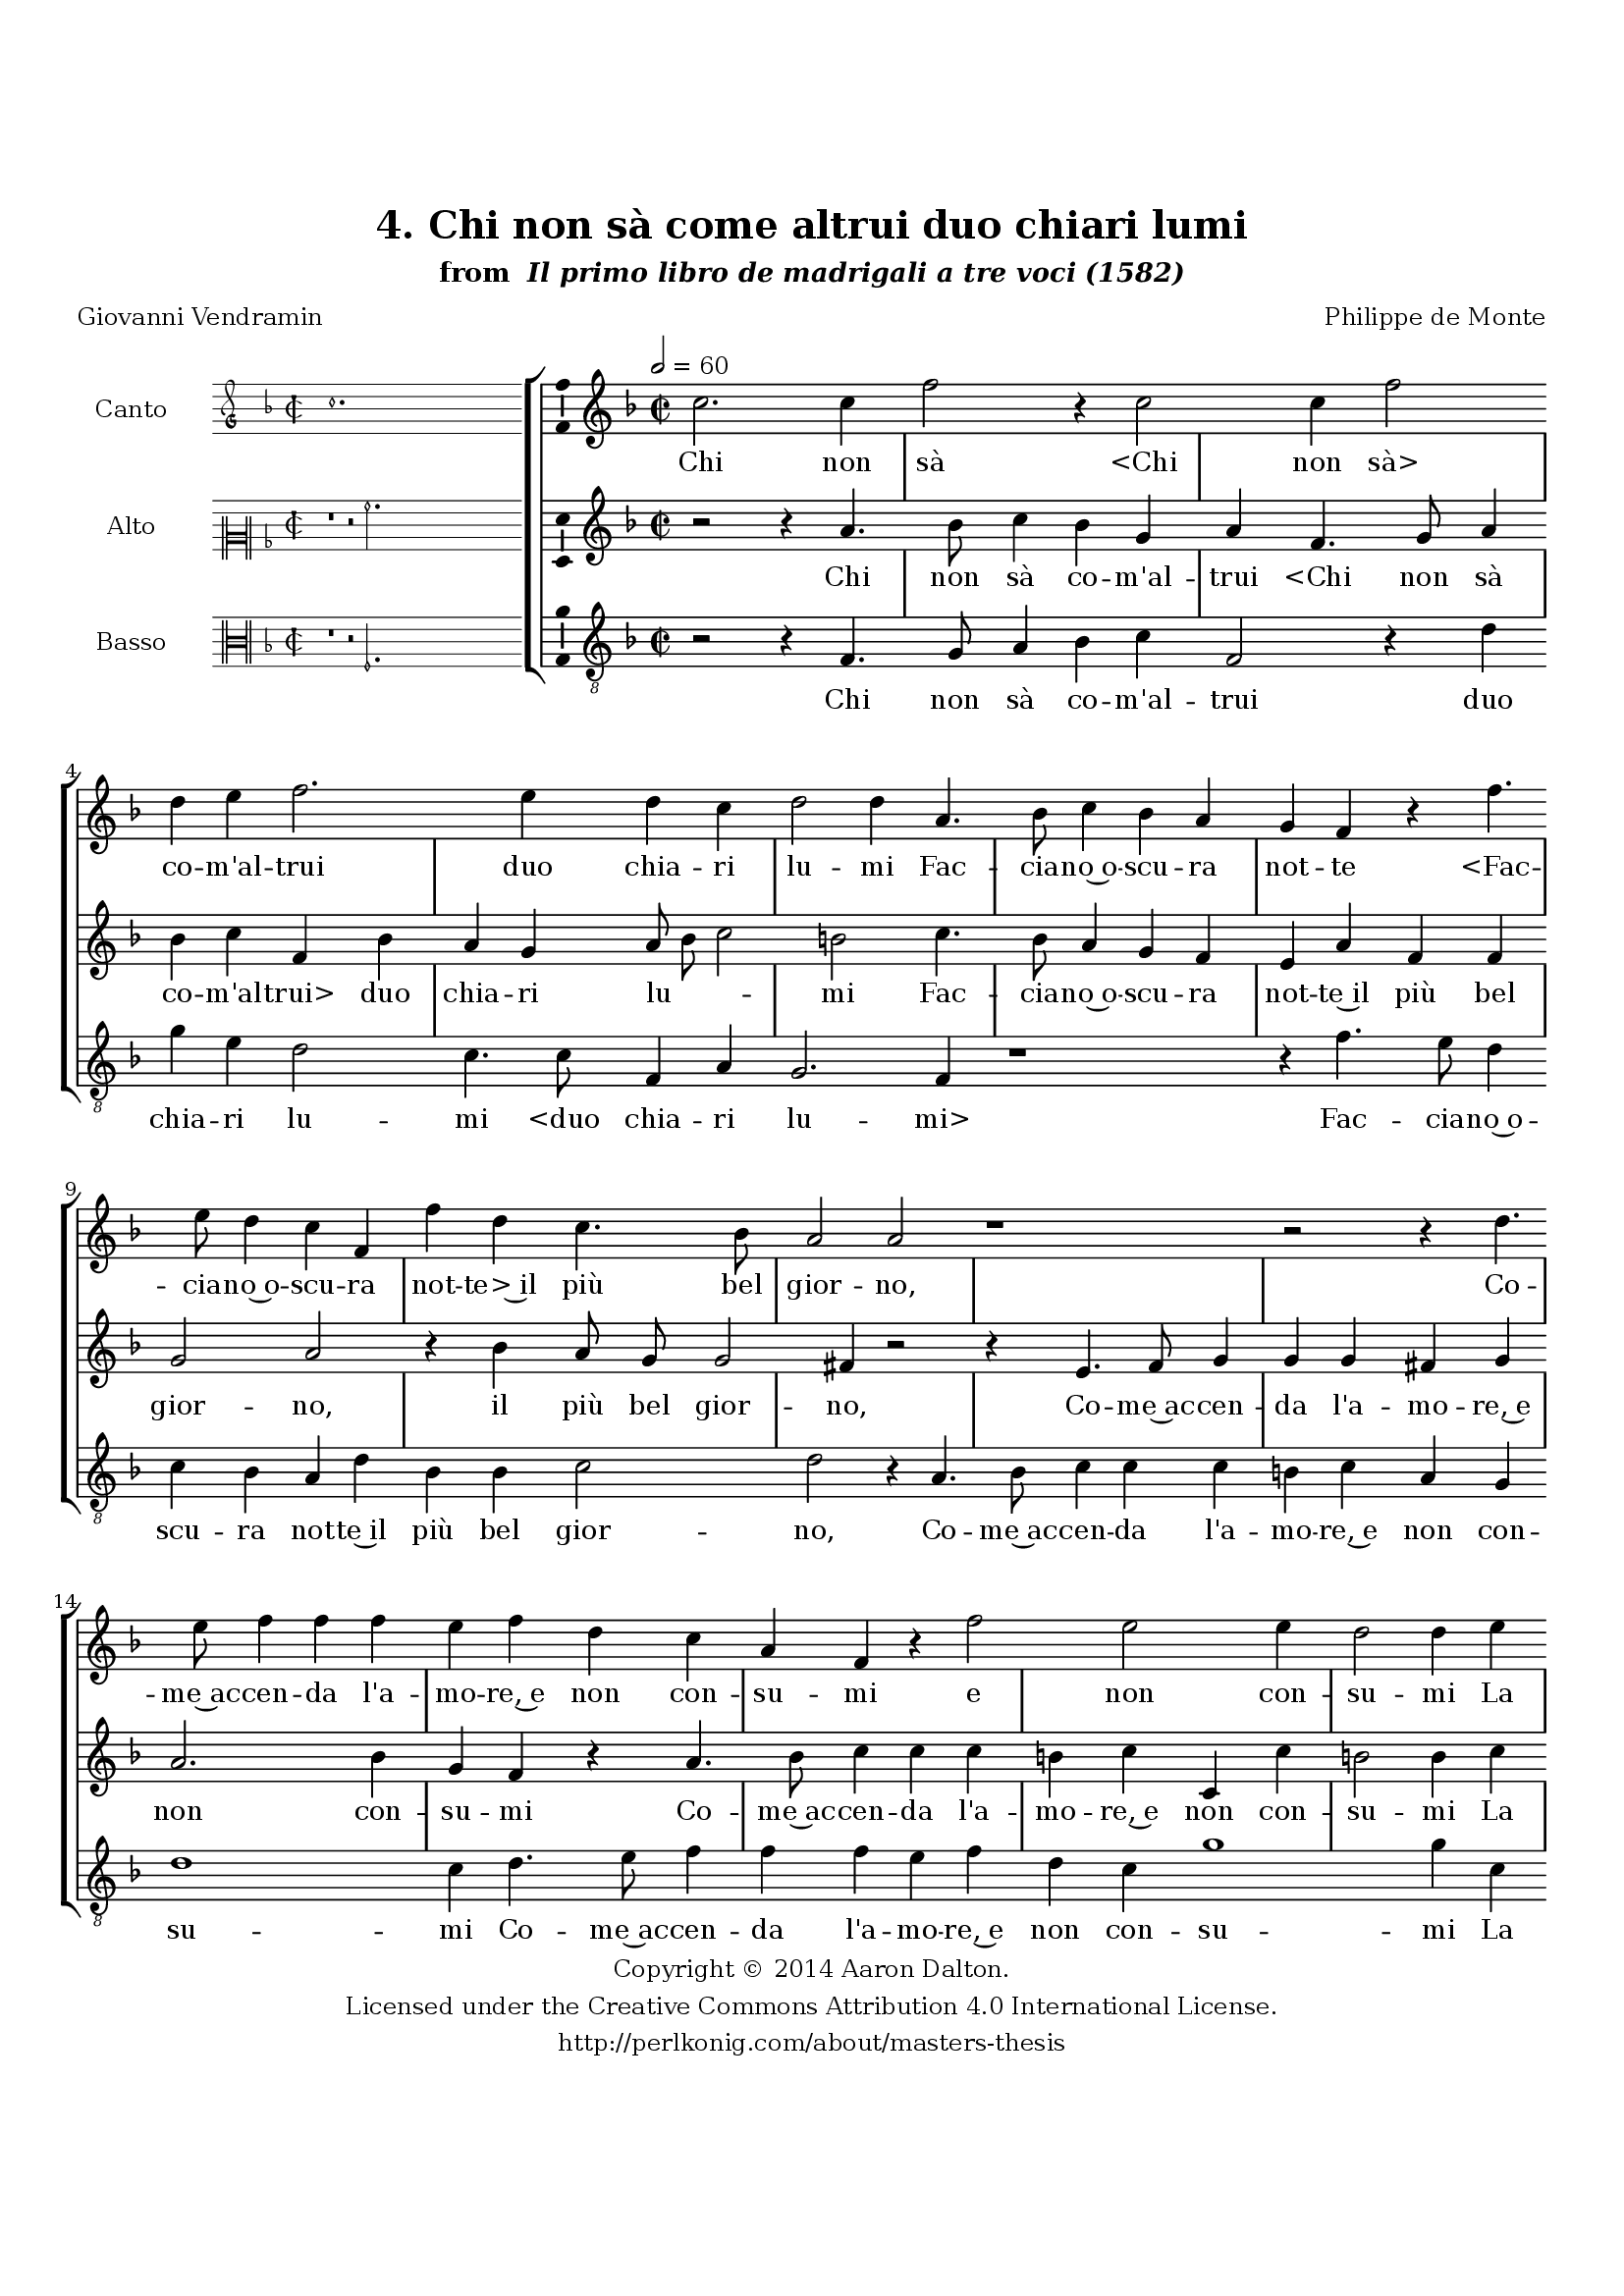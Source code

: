 \version "2.20.0"
#(set-global-staff-size 18)

\paper
{
   #(set-default-paper-size "letter")
   #(define fonts (make-pango-font-tree "DejaVu Serif"
                                        "DejaVu Sans"
                                        "DejaVu Sans Mono"
                                       (/ 16 20)))

% THESE ARE THE UCALGARY THESIS REQUIREMENTS
   top-margin = 1 \in
   bottom-margin = 1.22 \in
   left-margin = 1.40 \in
   right-margin = 0.850 \in
   line-width = 6.25 \in
}

hide = { 
  \once \override Accidental.stencil = #ly:text-interface::print
  \once \override  Accidental.text = \markup { }
}

global = {
  \set Score.skipBars = ##t
  \override Staff.BarLine.transparent = ##t
  \accidentalStyle forget
}

\header {
	title = "4. Chi non sà come altrui duo chiari lumi"	subtitle= \markup{ "from " \italic "Il primo libro de madrigali a tre voci (1582)"}
	composer = "Philippe de Monte"
	date = "1582"
	style = "Renaissance"
	copyright = "Creative Commons Attribution 4.0"
	maintainer = "Aaron Dalton"
	maintainerWeb = "http://perlkonig.com/about/masters-thesis"
	mutopiacomposer = "MontePd"
	source = "http://www.bibliotecamusica.it/cmbm/scripts/gaspari/scheda.asp?id=7630"
	poet= "Giovanni Vendramin"	copyright = \markup \column {
		\center-align {"Copyright © 2014 Aaron Dalton."}
		\center-align {"Licensed under the Creative Commons Attribution 4.0 International License."}
		\center-align {"http://perlkonig.com/about/masters-thesis"}
	}
}
	cantusIncipit = <<
  \new MensuralVoice = cantusIncipit <<
    \repeat unfold 9 { s1 \noBreak }
    {
	  \override Rest.style = #'neomensural
      \clef "petrucci-g"
      \key f \major
      \time 2/2
      c''1.
    }
  >>
>>

	cantusMusic =  \relative c'' {
	\clef treble
	\time 2/2
	\key f \major
	\tempo 2 = 60	
	c2. c4 f2 r4 c2 c4 f2 d4 e f2. e4 d c d2 d4 a4. bes8 c4 bes a g f r f'4. e8 d4 c f,
	
	f'4 d c4. bes8 a2 a r1 r2 r4 d4. e8 f4 f f e f d c a f r f'2 e e4 d2 d4 e f4. e8 d4 c bes2 a
	
	f4 f g2 a4 a4. bes8 c4 bes a f'4. e8 d4 c r d4. e8 f4 ees d f4. \set suggestAccidentals = ##t ees8 \set suggestAccidentals = ##f d4 c d8 e f2 e4 r c c4. c8 c4 d
	
	e8 d c bes a4 c d e d2 e r r4 c e f r8 f8 e4 c d2 c4 f, a bes8 a f'2 e4 c2 c4 c d2. c4 bes4. a8	
	g4 f g2 a1\fermata
	
	\override Staff.BarLine.transparent = ##f
	\bar "|."
}

%\set suggestAccidentals = ##t
	cantusLyrics = \lyricmode{
	Chi non sà
	"<Chi" non "sà>" co -- m'al -- trui duo chia -- ri lu -- mi
	Fac -- cia -- no~o -- scu -- ra not -- te
	"<Fac" -- cia -- no~o -- scu -- ra not -- "te>~il" più bel gior -- no,
	Co -- me~ac -- cen -- da l'a -- mo -- re,~e non con -- su -- mi
	e non con -- su -- mi
	La san -- ta fiam -- m'à~un cor po -- sta d'in -- tor -- no,
	Co -- me la te -- ne -- bro -- sa not -- te
	"<Co" -- me la te -- ne -- bro -- sa not -- "te>~al" -- lu -- _ _ mi
	Un sguar -- d'à par del Sol __ _ _ _ _ di lu -- ce~a -- dor -- no,
	Lei mi -- ri,
	"<Lei" mi -- "ri,>~e~in" lei ve -- drà chia -- ro le tan -- te
	Gran me -- ra -- vi -- glie de le lu -- ci san -- te.
}


	altusIncipit = <<
  \new MensuralVoice = altusIncipit <<
    \repeat unfold 9 { s1 \noBreak }
    {
	  \override Rest.style = #'neomensural
      \clef "neomensural-c2"
      \key f \major
      \time 2/2
      r1 r2 a'2.
    }
  >>
>>

	altusMusic = \relative c'' {
	\clef treble
	\time 2/2
	\key f \major

	r2 r4 a4. bes8 c4 bes g a f4. g8 a4 bes c f, bes a g a8 bes c2 b2 c4. \set suggestAccidentals = ##t bes8 \set suggestAccidentals = ##f a4 g f e a
	
	f4 f g2 a r4 bes4 a8 g g2 fis4 r2 r4 e4. f8 g4 g g fis g a2. bes4 g f r a4. bes8 c4 c c b c c, c'
	
	b2 \hide b4 c a4. g8 f4 e d8 c d e f4 c d8 e f2 e4 f2 r r4 a4. bes8 c4 bes a bes4. a8 g4 f g8 a bes2 a8 g
	
	a4. g8 f g a f g2 a4 a a4. g8 a4 bes g a c8 bes a g a4 c b2 c r4 c a g r4 r8 d8 f4 g r a f e
	
	d4 e f f g2 a4 r8 a g4 a bes2 a d,4. d8 e c f2 e4 f1\fermata
	
	\override Staff.BarLine.transparent = ##f
	\bar "|."
}

%\set suggestAccidentals = ##t

	altusLyrics = \lyricmode{
	Chi non sà co -- m'al -- trui
	"<Chi" non sà co -- m'al -- "trui>" duo chia -- ri lu -- _ _ mi
	Fac -- cia -- no~o -- scu -- ra not -- te~il più bel gior -- no,
	il più bel gior -- no,
	Co -- me~ac -- cen -- da l'a -- mo -- re,~e non con -- su -- mi
	Co -- me~ac -- cen -- da l'a -- mo -- re,~e non con -- su -- mi
	La san -- ta fiam -- m'à~un cor __ _ _ _ _ po -- sta d'in -- tor -- _ no,
	Co -- me la te -- ne -- bro -- sa not -- te~al -- lu -- _ _ _ _ _ _ _ _ _ _ _ mi
	Un sguar -- d'à par del sol di lu -- _ _ _ _ ce~a -- dor -- no,
	Lei mi -- ri,
	"<Lei" mi -- "ri,>" e~in lei ve -- drà chia -- re le tan -- te
	Gran mer -- a -- vi -- glie de le lu -- ci san -- _ te.
}


	bassusIncipit = <<
  \new MensuralVoice = bassusIncipit <<
    \repeat unfold 9 { s1 \noBreak }
    {
	  \override Rest.style = #'neomensural
      \clef "neomensural-c3"
      \key f \major
      \time 2/2
      r1 r2 f2.
    }
  >>
>>

	bassusMusic = \relative c {
	\clef "treble_8"
	\time 2/2
	\key f \major
	
	r2 r4 f4. g8 a4 bes4 c f,2 r4 d' g e d2 c4. c8 f,4 a g2. f4 r1 r4 f'4. e8 d4 c bes a d
	
	bes4 bes c2 d2 r4 a4. bes8 c4 c c b c a g d'1 c4 d4. e8 f4 f f e f d c g'1 g4 c, d a bes c g8 a bes c
	
	d4 a bes d c2 f,1 r4 f4. g8 a4 bes c g4. a8 bes4 a g2 f4 f f'4. e8 d2 c r4 f,4 f'4. e8 f4 d c8 bes a g f4 f'
	
	f c g'2 c,4 c e f r8 f e4 c d2 c4 f,2 a bes4 a d2 c r4 f4 e f bes,8 c d e f4 f, g4. f8 c'4 d c2 f,1\fermata
	
	\override Staff.BarLine.transparent = ##f
	\bar "|."
}

%\set suggestAccidentals = ##t

	bassusLyrics = \lyricmode{
	Chi non sà co -- m'al -- trui duo chia -- ri lu -- mi
	"<duo" chia -- ri lu -- "mi>"
	Fac -- cia -- no~o -- scu -- ra not -- te~il più bel gior -- no,
	Co -- me~ac -- cen -- da l'a -- mo -- re,~e non con -- su -- mi
	Co -- me~ac -- cen -- da l'a -- mo -- re,~e non con -- su -- mi
	La san -- ta fiam -- m'à~un cor __ _ _ _ _ po -- sta d'in -- tor -- no,
	Co -- me la te -- ne -- bro -- sa not -- te~al -- lu -- mi al -- lu -- _ _ mi
	Un sguar -- d'à par del sol __ _ _ _ _ di lu -- ce~a -- dor -- no,
	Lei mi -- ri,
	"<Lei" mi -- "ri,>~e~in" lei ve -- drà chia -- ro le tan -- te
	Gran me -- ra -- vi -- _ _ _ _ glie de le lu -- ci san -- te.
}


\score {
	<<
		\new StaffGroup = choirStaff <<
			\new Voice = "cantus" <<
				\global
				\set Staff.autoBeaming = ##f
				\set Staff.instrumentName = "Canto"
				%\set Staff.shortInstrumentName = "C"
				\set Staff.midiInstrument = "acoustic guitar (nylon)"
									\incipit \cantusIncipit
													\cantusMusic
							>>
							\new Lyrics \lyricsto "cantus" \cantusLyrics
			
			\new Voice = "altus" <<
				\global
				\set Staff.autoBeaming = ##f
				\set Staff.instrumentName = "Alto"
				%\set Staff.shortInstrumentName = "A"
				\set Staff.midiInstrument = "harpsichord"
									\incipit \altusIncipit
													\altusMusic
							>>
							\new Lyrics \lyricsto "altus" \altusLyrics
			
			\new Voice = "bassus" <<
				\set Staff.autoBeaming = ##f
				\set Staff.instrumentName = "Basso"
				%\set Staff.shortInstrumentName = "B"
				\set Staff.midiInstrument = "acoustic bass"
									\incipit \bassusIncipit
													\bassusMusic
							>>
		>>
					\new Lyrics \lyricsto "bassus" \bassusLyrics
				%% Keep the bass lyrics outside of the staff group to avoid bar lines
		%% between the lyrics.
	>>

	\layout {
		\context {
			\Score
			%% no bar lines in staves
			\override BarLine.transparent = ##t
			%\remove "Bar_number_engraver"
		}
		%% the next three instructions keep the lyrics between the bar lines
		\context {
			\Lyrics
			\consists "Bar_engraver" 
			\override BarLine.transparent = ##t
			\override LyricSpace.minimum-distance = #2.0
		} 
		\context {
			\StaffGroup
			\consists "Separating_line_group_engraver"
		}
		\context {
			\Voice
			%% no slurs
			\override Slur.transparent = ##t
			%% Comment in the below "\remove" command to allow line
			%% breaking also at those bar lines where a note overlaps
			%% into the next measure.  The command is commented out in this
			%% short example score, but especially for large scores, you
			%% will typically yield better line breaking and thus improve
			%% overall spacing if you comment in the following command.
			\remove "Forbid_line_break_engraver"
			\consists Ambitus_engraver
		}
		indent=6\cm
		incipit-width = 4\cm
	}

	\midi {
		\tempo 2 = 60
     }
}

